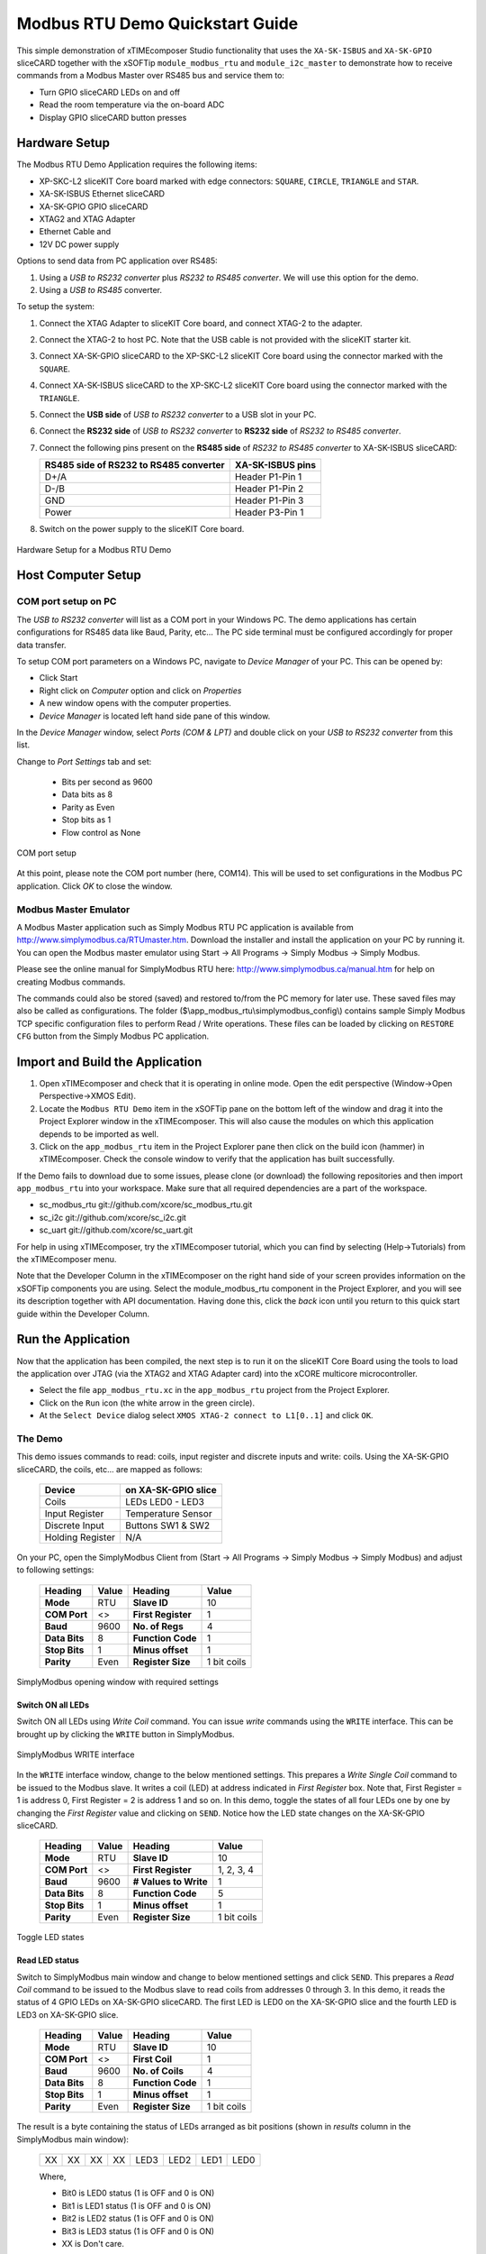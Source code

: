 Modbus RTU Demo Quickstart Guide
================================

This simple demonstration of xTIMEcomposer Studio functionality that uses the ``XA-SK-ISBUS`` and ``XA-SK-GPIO`` sliceCARD together with the xSOFTip ``module_modbus_rtu`` and ``module_i2c_master`` to demonstrate how to receive commands from a Modbus Master over RS485 bus and service them to:

- Turn GPIO sliceCARD LEDs on and off
- Read the room temperature via the on-board ADC
- Display GPIO sliceCARD button presses

Hardware Setup
++++++++++++++

The Modbus RTU Demo Application requires the following items:

- XP-SKC-L2 sliceKIT Core board marked with edge connectors: ``SQUARE``, ``CIRCLE``, ``TRIANGLE`` and ``STAR``.
- XA-SK-ISBUS Ethernet sliceCARD
- XA-SK-GPIO GPIO sliceCARD
- XTAG2 and XTAG Adapter
- Ethernet Cable and
- 12V DC power supply

Options to send data from PC application over RS485:

#. Using a *USB to RS232 converter* plus *RS232 to RS485 converter*. We will use this option for the demo.
#. Using a *USB to RS485* converter.

To setup the system:

#. Connect the XTAG Adapter to sliceKIT Core board, and connect XTAG-2 to the adapter.
#. Connect the XTAG-2 to host PC. Note that the USB cable is not provided with the sliceKIT starter kit.
#. Connect XA-SK-GPIO sliceCARD to the XP-SKC-L2 sliceKIT Core board using the connector marked with the ``SQUARE``.
#. Connect XA-SK-ISBUS sliceCARD to the XP-SKC-L2 sliceKIT Core board using the connector marked with the ``TRIANGLE``.
#. Connect the **USB side** of *USB to RS232 converter* to a USB slot in your PC.
#. Connect the **RS232 side** of *USB to RS232 converter* to **RS232 side** of *RS232 to RS485 converter*.
#. Connect the following pins present on the **RS485 side** of *RS232 to RS485 converter* to XA-SK-ISBUS sliceCARD:

   +----------------+------------------+
   | RS485 side of  | XA-SK-ISBUS pins |
   | RS232 to RS485 |                  |
   | converter      |                  |
   +================+==================+
   | D+/A           | Header P1-Pin 1  |
   +----------------+------------------+
   | D-/B           | Header P1-Pin 2  |
   +----------------+------------------+
   | GND            | Header P1-Pin 3  |
   +----------------+------------------+
   | Power          | Header P3-Pin 1  |
   +----------------+------------------+

#. Switch on the power supply to the sliceKIT Core board.

.. figure:: images/hardware_setup.jpg
   :align: center

   Hardware Setup for a Modbus RTU Demo

Host Computer Setup
+++++++++++++++++++

COM port setup on PC
--------------------

The *USB to RS232 converter* will list as a COM port in your Windows PC. The demo applications has certain configurations for RS485 data like Baud, Parity, etc... The PC side terminal must be configured accordingly for proper data transfer.

To setup COM port parameters on a Windows PC, navigate to *Device Manager* of your PC. This can be opened by:

- Click Start
- Right click on *Computer* option and click on *Properties*
- A new window opens with the computer properties.
- *Device Manager* is located left hand side pane of this window.

In the *Device Manager* window, select *Ports (COM & LPT)* and double click on your *USB to RS232 converter* from this list.

Change to *Port Settings* tab and set:

   - Bits per second as 9600
   - Data bits as 8
   - Parity as Even
   - Stop bits as 1
   - Flow control as None

.. figure:: images/com_port_setup.png
   :align: center

   COM port setup

At this point, please note the COM port number (here, COM14). This will be used to set configurations in the Modbus PC application. Click *OK* to close the window.

Modbus Master Emulator
----------------------

A Modbus Master application such as Simply Modbus RTU PC application is available from http://www.simplymodbus.ca/RTUmaster.htm. Download the installer and install the application on your PC by running it. You can open the Modbus master emulator using Start -> All Programs -> Simply Modbus -> Simply Modbus.

Please see the online manual for SimplyModbus RTU here: http://www.simplymodbus.ca/manual.htm for help on creating Modbus commands.

The commands could also be stored (saved) and restored to/from the PC memory for later use. These saved files may also be called as configurations. The folder ($\\app_modbus_rtu\\simplymodbus_config\\) contains sample Simply Modbus TCP specific configuration files to perform Read / Write operations. These files can be loaded by clicking on ``RESTORE CFG`` button from the Simply Modbus PC application.

Import and Build the Application
++++++++++++++++++++++++++++++++

#. Open xTIMEcomposer and check that it is operating in online mode. Open the edit perspective (Window->Open Perspective->XMOS Edit).
#. Locate the ``Modbus RTU Demo`` item in the xSOFTip pane on the bottom left of the window and drag it into the Project Explorer window in the xTIMEcomposer. This will also cause the modules on which this application depends to be imported as well.
#. Click on the ``app_modbus_rtu`` item in the Project Explorer pane then click on the build icon (hammer) in xTIMEcomposer. Check the console window to verify that the application has built successfully.

If the Demo fails to download due to some issues, please clone (or download) the following repositories and then import ``app_modbus_rtu`` into your workspace. Make sure that all required dependencies are a part of the workspace.

- sc_modbus_rtu git://github.com/xcore/sc_modbus_rtu.git
- sc_i2c git://github.com/xcore/sc_i2c.git
- sc_uart git://github.com/xcore/sc_uart.git

For help in using xTIMEcomposer, try the xTIMEcomposer tutorial, which you can find by selecting (Help->Tutorials) from the xTIMEcomposer menu.

Note that the Developer Column in the xTIMEcomposer on the right hand side of your screen provides information on the xSOFTip components you are using. Select the module_modbus_rtu component in the Project Explorer, and you will see its description together with API documentation. Having done this, click the `back` icon until you return to this quick start guide within the Developer Column.

Run the Application
+++++++++++++++++++

Now that the application has been compiled, the next step is to run it on the sliceKIT Core Board using the tools to load the application over JTAG (via the XTAG2 and XTAG Adapter card) into the xCORE multicore microcontroller.

- Select the file ``app_modbus_rtu.xc`` in the ``app_modbus_rtu`` project from the Project Explorer.
- Click on the ``Run`` icon (the white arrow in the green circle).
- At the ``Select Device`` dialog select ``XMOS XTAG-2 connect to L1[0..1]`` and click ``OK``.

The Demo
--------

This demo issues commands to read: coils, input register and discrete inputs and write: coils. Using the XA-SK-GPIO sliceCARD, the coils, etc... are mapped as follows:

   ================  ====================
   Device            on XA-SK-GPIO slice
   ================  ====================
   Coils             LEDs LED0 - LED3
   Input Register    Temperature Sensor
   Discrete Input    Buttons SW1 & SW2
   Holding Register  N/A
   ================  ====================

On your PC, open the SimplyModbus Client from (Start -> All Programs -> Simply Modbus -> Simply Modbus) and adjust to following settings:

   +---------------+------------+---------------------+--------------+
   | Heading       | Value      | Heading             | Value        |
   +===============+============+=====================+==============+
   | **Mode**      | RTU        | **Slave ID**        | 10           |
   +---------------+------------+---------------------+--------------+
   | **COM Port**  | <>         | **First Register**  | 1            |
   +---------------+------------+---------------------+--------------+
   | **Baud**      | 9600       | **No. of Regs**     | 4            |
   +---------------+------------+---------------------+--------------+
   | **Data Bits** | 8          | **Function Code**   | 1            |
   +---------------+------------+---------------------+--------------+
   | **Stop Bits** | 1          | **Minus offset**    | 1            |
   +---------------+------------+---------------------+--------------+
   | **Parity**    | Even       | **Register Size**   | 1 bit coils  |
   +---------------+------------+---------------------+--------------+

.. figure:: images/main.png
   :align: center

   SimplyModbus opening window with required settings


Switch ON all LEDs
~~~~~~~~~~~~~~~~~~

Switch ON all LEDs using `Write Coil` command. You can issue `write` commands using the ``WRITE`` interface. This can be brought up by clicking the ``WRITE`` button in SimplyModbus.

.. figure:: images/write.png
   :align: center

   SimplyModbus WRITE interface

In the ``WRITE`` interface window, change to the below mentioned settings. This prepares a `Write Single Coil` command to be issued to the Modbus slave. It writes a coil (LED) at address indicated in `First Register` box. Note that, First Register = 1 is address 0, First Register = 2 is address 1 and so on. In this demo, toggle the states of all four LEDs one by one by changing the `First Register` value and clicking on ``SEND``. Notice how the LED state changes on the XA-SK-GPIO sliceCARD.

   +---------------+------------+-----------------------+--------------+
   | Heading       | Value      | Heading               | Value        |
   +===============+============+=======================+==============+
   | **Mode**      | RTU        | **Slave ID**          | 10           |
   +---------------+------------+-----------------------+--------------+
   | **COM Port**  | <>         | **First Register**    | 1, 2, 3, 4   |
   +---------------+------------+-----------------------+--------------+
   | **Baud**      | 9600       | **# Values to Write** | 1            |
   +---------------+------------+-----------------------+--------------+
   | **Data Bits** | 8          | **Function Code**     | 5            |
   +---------------+------------+-----------------------+--------------+
   | **Stop Bits** | 1          | **Minus offset**      | 1            |
   +---------------+------------+-----------------------+--------------+
   | **Parity**    | Even       | **Register Size**     | 1 bit coils  |
   +---------------+------------+-----------------------+--------------+

.. figure:: images/write_led_0123.png
   :align: center

   Toggle LED states


Read LED status
~~~~~~~~~~~~~~~

Switch to SimplyModbus main window and change to below mentioned settings and click ``SEND``. This prepares a `Read Coil` command to be issued to the Modbus slave to read coils from addresses 0 through 3. In this demo, it reads the status of 4 GPIO LEDs on XA-SK-GPIO sliceCARD. The first LED is LED0 on the XA-SK-GPIO slice and the fourth LED is LED3 on XA-SK-GPIO slice.

   +---------------+------------+---------------------+--------------+
   | Heading       | Value      | Heading             | Value        |
   +===============+============+=====================+==============+
   | **Mode**      | RTU        | **Slave ID**        | 10           |
   +---------------+------------+---------------------+--------------+
   | **COM Port**  | <>         | **First Coil**      | 1            |
   +---------------+------------+---------------------+--------------+
   | **Baud**      | 9600       | **No. of Coils**    | 4            |
   +---------------+------------+---------------------+--------------+
   | **Data Bits** | 8          | **Function Code**   | 1            |
   +---------------+------------+---------------------+--------------+
   | **Stop Bits** | 1          | **Minus offset**    | 1            |
   +---------------+------------+---------------------+--------------+
   | **Parity**    | Even       | **Register Size**   | 1 bit coils  |
   +---------------+------------+---------------------+--------------+

The result is a byte containing the status of LEDs arranged as bit positions (shown in `results` column in the SimplyModbus main window):

   +----+----+----+----+------+------+------+------+
   | XX | XX | XX | XX | LED3 | LED2 | LED1 | LED0 |
   +----+----+----+----+------+------+------+------+

   Where,

   * Bit0 is LED0 status (1 is OFF and 0 is ON)
   * Bit1 is LED1 status (1 is OFF and 0 is ON)
   * Bit2 is LED2 status (1 is OFF and 0 is ON)
   * Bit3 is LED3 status (1 is OFF and 0 is ON)
   * XX is Don't care.

.. figure:: images/read_led_0123.png
   :align: center

   Read LED status


Switch OFF LED1 and LED3
~~~~~~~~~~~~~~~~~~~~~~~~

Switch OFF LED1 & LED3 using `Write Coil` command. In the SimplyModbus ``WRITE`` interface, change `First Register = 2`. This prepares a `Write Single Coil` command to be issued to the Modbus slave to Write a coil (LED) at address indicated in `First Register` box. Click on ``SEND``. Notice how LED1 state toggles. Now, set `First Register = 4` and click on ``SEND``. Notice how LED3 state toggles.


Read LED status
~~~~~~~~~~~~~~~

Switch to SimplyModbus main window. Click on ``SEND``. This time, please notice the result (shown in `results` column in the SimplyModbus main window) indicates that LED1 and LED3 are OFF.


.. figure:: images/read_led_13.png
   :align: center

   Read LED status


Read Temperature
~~~~~~~~~~~~~~~~

The temperature can be read by sending a 'Read Input Register' command. In the SimplyModbus main window change to below mentioned settings and click on ``SEND``. This prepares a `Read Input Register` command to be issued to the Modbus slave to Read input registers at address 0. In this demo, it reads the current room temperature as recorded by the sensor present on the XA-SK-GPIO sliceCARD. The result (shown in `results` column in the SimplyModbus main window) is a short integer representing the room temperature as responded by the Modbus slave.

   +---------------+------------+---------------------+------------------+
   | Heading       | Value      | Heading             | Value            |
   +===============+============+=====================+==================+
   | **Mode**      | RTU        | **Slave ID**        | 10               |
   +---------------+------------+---------------------+------------------+
   | **COM Port**  | <>         | **First Register**  | 1                |
   +---------------+------------+---------------------+------------------+
   | **Baud**      | 9600       | **No. of Regs**     | 1                |
   +---------------+------------+---------------------+------------------+
   | **Data Bits** | 8          | **Function Code**   | 4                |
   +---------------+------------+---------------------+------------------+
   | **Stop Bits** | 1          | **Minus offset**    | 1                |
   +---------------+------------+---------------------+------------------+
   | **Parity**    | Even       | **Register Size**   | 16 bit registers |
   +---------------+------------+---------------------+------------------+

.. figure:: images/read_temp.png
   :align: center

   Read Room Temperature



Read Button States - No Buttons pressed
~~~~~~~~~~~~~~~~~~~~~~~~~~~~~~~~~~~~~~~

To see if a button was pressed (and released) since last read, send a 'Read Discrete Input' command. Change the main window settings to below mentioned values and click on ``SEND``. This prepares a `Read Discrete Input` command to be issued to the Modbus slave to Read input registers at addresses 0 through 1. In this demo, it reads button (SW1 & SW2) status on the XA-SK-GPIO sliceCARD. Address 0 is SW1 and Address 1 is SW2.

   +---------------+------------+---------------------+--------------+
   | Heading       | Value      | Heading             | Value        |
   +===============+============+=====================+==============+
   | **Mode**      | RTU        | **Slave ID**        | 10           |
   +---------------+------------+---------------------+--------------+
   | **COM Port**  | <>         | **First Register**  | 1            |
   +---------------+------------+---------------------+--------------+
   | **Baud**      | 9600       | **No. of Regs**     | 2            |
   +---------------+------------+---------------------+--------------+
   | **Data Bits** | 8          | **Function Code**   | 2            |
   +---------------+------------+---------------------+--------------+
   | **Stop Bits** | 1          | **Minus offset**    | 1            |
   +---------------+------------+---------------------+--------------+
   | **Parity**    | Even       | **Register Size**   | 1 bit coils  |
   +---------------+------------+---------------------+--------------+

The result (shown in `results` column in the SimplyModbus main window) is a byte of format:

   +----+----+----+----+----+----+-----+-----+
   | XX | XX | XX | XX | XX | XX | SW2 | SW1 |
   +----+----+----+----+----+----+-----+-----+

   Where,

   * Bit0 is SW1 status (1 was Button Pressed and released since last read)
   * Bit1 is SW2 status (1 was Button Pressed and released since last read)
   * XX is Don't care.

.. figure:: images/read_btn_00.png
   :align: center

   Read Button Status



Read Button States - SW1 & SW2 pressed
~~~~~~~~~~~~~~~~~~~~~~~~~~~~~~~~~~~~~~

Now press Button SW1 & SW2 on the XA-SK-GPIO sliceCARD. In the SimplyModbus main window, click ``SEND`` again to read the button status. This time, the result byte shows that both buttons were pressed.

.. figure:: images/read_btn_11.png
   :align: center

   Read Button Status


Other commands
~~~~~~~~~~~~~~

The values of address and data may be changed based on the application. Any unsupported Function code or data range will result in exception response.

For example, when a Function code '9' is sent to the slave, the slave returns an 'Illegal Function Code' error response as the slave does not support this command.

.. figure:: images/ill_fn.png
   :align: center

   Illegal Function Code Screenshot

Another example where the number of coils in 'Read Coil' (function code '1') command is set to 80000 and is sent to Modbus slave. The slave returns an 'Illegal Data Value' error response as that number of coils is not supported by the slave.

.. figure:: images/ill_data.png
   :align: center

   Illegal Data Value Screenshot


Next Steps
++++++++++

- Try connecting the coils and registers in the app code to show other values. For example, a Read register command from Modbus Master should always read a specific address from the memory.
- Review the modbus application code, in ``app_modbus_rtu``, and review the code in the modbus module itself, ``module_modbus_rtu``. Refer to the documentation for the modubus component module to review the API details and usage.
- The ``module_modbus_rtu`` has an in-built RS485 component. It uses the ``sc_uart`` xSOFTip to receive Modbus commands over RS485 interface. Review the documentation for the ``RS485 Transceiver Component`` item in the xSOFTip Browser pane.
- Review other industrial communications IP, including the ``CAN Bus Module`` and the ``RS485 Transceiver Component`` in the xSOFTip Browser.
